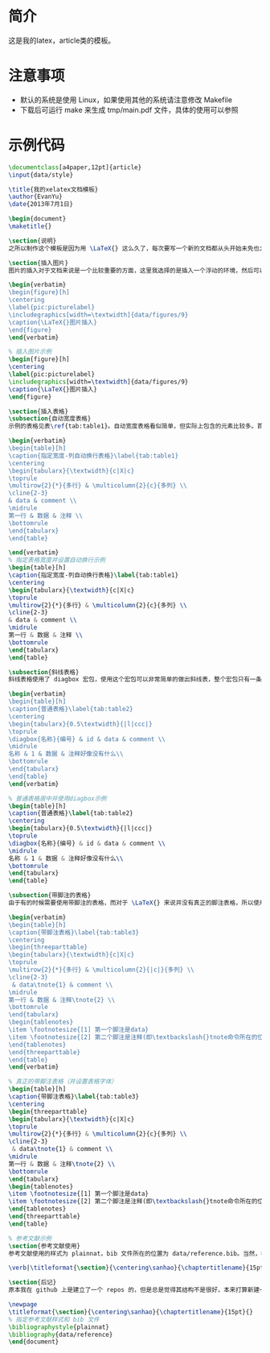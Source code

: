 * 简介
这是我的latex，article类的模板。

* 注意事项
- 默认的系统是使用 Linux，如果使用其他的系统请注意修改 Makefile
- 下载后可运行 make 来生成 tmp/main.pdf 文件，具体的使用可以参照

* 示例代码
#+BEGIN_SRC latex
\documentclass[a4paper,12pt]{article}
\input{data/style}

\title{我的xelatex文档模板}
\author{EvanYu}
\date{2013年7月1日}

\begin{document}
\maketitle{}

\section{说明}
之所以制作这个模板是因为用 \LaTeX{} 这么久了，每次要写一个新的文档都从头开始未免也太麻烦了，既然了解了那么多基础的知识了就做这么一个简单的 article 模板。虽然整理这个模板花了一些时间，不过这些时间都是相当的值得的，避免了我以后的重复性工作。这个文档是这个模板使用的一个示例文档，在 README.org 文件里面也含有这部分的源代码，便于写文档时参照使用。

\section{插入图片}
图片的插入对于文档来说是一个比较重要的方面，这里我选择的是插入一个浮动的环境，然后可以添加包括 caption、label 等标签，代码如下，示例见图\ref{pic:picturelabel}。

\begin{verbatim}
\begin{figure}[h]
\centering
\label{pic:picturelabel}
\includegraphics[width=\textwidth]{data/figures/9}
\caption{\LaTeX{}图片插入}
\end{figure}
\end{verbatim}

% 插入图片示例
\begin{figure}[h]
\centering
\label{pic:picturelabel}
\includegraphics[width=\textwidth]{data/figures/9}
\caption{\LaTeX{}图片插入}
\end{figure}

\section{插入表格}
\subsection{自动宽度表格}
示例的表格见表\ref{tab:table1}。自动宽度表格看似简单，但实际上包含的元素比较多。首先是使用 tabularx 来包含的，然后使用了多行和多列的单元格。其最重要的一点在于使用了自动列宽。第一列和第三列都是自动调整的宽度，而设置的表格宽度是 \textbackslash{}textwidth，除了第一列和第三列所用的宽度，其他的都留给了第二列（具体代码如下）。

\begin{verbatim}
\begin{table}[h]
\caption{指定宽度-列自动换行表格}\label{tab:table1}
\centering
\begin{tabularx}{\textwidth}{c|X|c}
\toprule
\multirow{2}{*}{多行} & \multicolumn{2}{c}{多列} \\
\cline{2-3}
& data & comment \\
\midrule
第一行 & 数据 & 注释 \\
\bottomrule
\end{tabularx}
\end{table}

\end{verbatim}
% 指定表格宽度并设置自动换行示例
\begin{table}[h]
\caption{指定宽度-列自动换行表格}\label{tab:table1}
\centering
\begin{tabularx}{\textwidth}{c|X|c}
\toprule
\multirow{2}{*}{多行} & \multicolumn{2}{c}{多列} \\
\cline{2-3}
& data & comment \\
\midrule
第一行 & 数据 & 注释 \\
\bottomrule
\end{tabularx}
\end{table}

\subsection{斜线表格}
斜线表格使用了 diagbox 宏包，使用这个宏包可以非常简单的做出斜线表，整个宏包只有一条命令 \textbackslash{}diagbox。两种使用方式，一种是跟两个参数，即划一条斜线；另一种是跟三个参数，即划两条斜线。具体的使用见如下的代码和表\ref{tab:table2}。

\begin{verbatim}
\begin{table}[h]
\caption{普通表格}\label{tab:table2}
\centering
\begin{tabularx}{0.5\textwidth}{|l|ccc|}
\toprule
\diagbox{名称}{编号} & id & data & comment \\
\midrule
名称 & 1 & 数据 & 注释好像没有什么\\
\bottomrule
\end{tabularx}
\end{table}
\end{verbatim}

% 普通表格居中并使用diagbox示例
\begin{table}[h]
\caption{普通表格}\label{tab:table2}
\centering
\begin{tabularx}{0.5\textwidth}{|l|ccc|}
\toprule
\diagbox{名称}{编号} & id & data & comment \\
\midrule
名称 & 1 & 数据 & 注释好像没有什么\\
\bottomrule
\end{tabularx}
\end{table}

\subsection{带脚注的表格}
由于有的时候需要使用带脚注的表格，而对于 \LaTeX{} 来说并没有真正的脚注表格，所以使用 threeparttable 这个宏包可以制作很不错的脚注表格，表格包含在 threeparttalbe 环境内，然后在表格中需要脚注的地方使用 \textbackslash{}tnote\{number\}，然后在最后的 tablenotes 环境中使用 \textbackslash{}item [number]。表格的示例见表\ref{tab:table3}，代码见如下。

\begin{verbatim}
\begin{table}[h]
\caption{带脚注表格}\label{tab:table3}
\centering
\begin{threeparttable}
\begin{tabularx}{\textwidth}{c|X|c}
\toprule
\multirow{2}{*}{多行} & \multicolumn{2}{|c|}{多列} \\
\cline{2-3}
 & data\tnote{1} & comment \\
\midrule
第一行 & 数据 & 注释\tnote{2} \\
\bottomrule
\end{tabularx}
\begin{tablenotes}
\item \footnotesize{[1] 第一个脚注是data}
\item \footnotesize{[2] 第二个脚注是注释(即\textbackslash{}tnote命令所在的位置)}
\end{tablenotes}
\end{threeparttable}
\end{table}
\end{verbatim}

% 真正的带脚注表格（并设置表格字体）
\begin{table}[h]
\caption{带脚注表格}\label{tab:table3}
\centering
\begin{threeparttable}
\begin{tabularx}{\textwidth}{c|X|c}
\toprule
\multirow{2}{*}{多行} & \multicolumn{2}{c}{多列} \\
\cline{2-3}
 & data\tnote{1} & comment \\
\midrule
第一行 & 数据 & 注释\tnote{2} \\
\bottomrule
\end{tabularx}
\begin{tablenotes}
\item \footnotesize{[1] 第一个脚注是data}
\item \footnotesize{[2] 第二个脚注是注释(即\textbackslash{}tnote命令所在的位置)}
\end{tablenotes}
\end{threeparttable}
\end{table}

% 参考文献示例
\section{参考文献使用}
参考文献使用的样式为 plainnat，bib 文件所在的位置为 data/reference.bib。当然，参考文献可以使用多个文件。比如我的参考文献比较多，分类存在 1.bib、2.bib 这两个文件中，可以使用命令：\textbackslash{}bibliography\{data/1.bib,data/2.bib\}。我在 data/reference.bib 文件中加入了一条记录，使用看我的右上角\cite{bib文献标记}。另外，我这里为了让参考文献在一页的开头使用了\textbackslash{}newpage 命令，空出来一页之后再添加参考文献。为了让参考文献的标题居中，在插入参考文献之前添加了如下命令：

\verb|\titleformat{\section}{\centering\sanhao}{\chaptertitlename}{15pt}{}|

\section{后记}
原本我在 github 上是建立了一个 repos 的，但是总是觉得其结构不是很好，本来打算新建一个 branch 来进行结构修改，但这本身就是一个比较小的工程，所以干脆重新来过算了。暂时来说优化了以前很多的结构，也修复了一些错误。便于以后再进行修改。

\newpage
\titleformat{\section}{\centering\sanhao}{\chaptertitlename}{15pt}{}
% 指定参考文献样式和 bib 文件
\bibliographystyle{plainnat}
\bibliography{data/reference}
\end{document}

#+END_SRC
